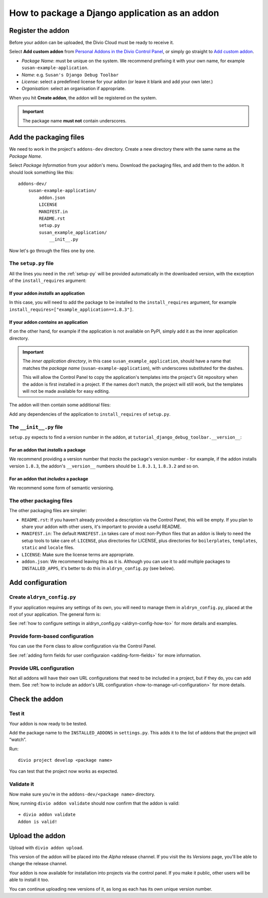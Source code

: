 .. _create-addon:

How to package a Django application as an addon
===============================================

Register the addon
------------------

Before your addon can be uploaded, the Divio Cloud must be ready to receive it.

Select **Add custom addon** from `Personal Addons in the Divio Control Panel
<https://control.divio.com/account/my-addons/>`_, or simply go straight to `Add custom addon
<https://control.divio.com/account/my-addons/new/>`_.

* *Package Name*: must be unique on the system. We recommend prefixing it with your own name, for
  example ``susan-example-application``.
* *Name*: e.g. ``Susan's Django Debug Toolbar``
* *License*: select a predefined license for your addon (or leave it blank and add your own later.)
* *Organisation*: select an organisation if appropriate.

When you hit **Create addon**, the addon will be registered on the system.

..  important::

    The package name **must not** contain underscores.


Add the packaging files
-----------------------

We need to work in the project's ``addons-dev`` directory. Create a new
directory there with the same name as the *Package Name*.

Select *Package Information* from your addon's menu. Download the packaging
files, and add them to the addon. It should look something like this::

    addons-dev/
        susan-example-application/
            addon.json
            LICENSE
            MANIFEST.in
            README.rst
            setup.py
            susan_example_application/
                __init__.py

Now let's go through the files one by one.


The ``setup.py`` file
^^^^^^^^^^^^^^^^^^^^^

All the lines you need in the :ref:`setup-py` will be provided automatically in
the downloaded version, with the exception of the ``install_requires``
argument:


If your addon *installs* an application
.......................................

In this case, you will need to add the package to be installed to the
``install_requires`` argument, for example
``install_requires=["example_application==1.8.3"]``.


If your addon *contains* an application
.......................................

If on the other hand, for example if the application is not available on PyPI,
simply add it as the inner application directory.

.. _addon_application_naming:

..  important::

    The *inner application directory*, in this case ``susan_example_application``, should have a
    name that matches the *package name* (``susan-example-application``), with underscores
    substituted for the dashes.

    This will allow the Control Panel to copy the application's templates into the project's
    Git repository when the addon is first installed in a project. If the names don't match,
    the project will still work, but the templates will not be made available for easy editing.


The addon will then contain some additional files:

..  code-block:: text
    :emphasize-lines: 6-12

    addons-dev/
        susan-example-application/
            [...]
            susan_example_application/
                __init__.py
                admin.py
                apps.py
                migrations/
                    __init__.py
                models.py
                tests.py
                views.py

Add any dependencies of the application to ``install_requires`` of ``setup.py``.


The ``__init__.py`` file
^^^^^^^^^^^^^^^^^^^^^^^^

``setup.py`` expects to find a version number in the addon, at
``tutorial_django_debug_toolbar.__version__``:


For an addon that *installs* a package
.......................................

We recommend providing a version number that *tracks* the package's version
number - for example, if the addon installs version ``1.8.3``, the addon's
``__version__`` numbers should be ``1.8.3.1``, ``1.8.3.2`` and so on.


For an addon that *includes* a package
.......................................

We recommend some form of semantic versioning.


The other packaging files
^^^^^^^^^^^^^^^^^^^^^^^^^

The other packaging files are simpler:

* ``README.rst``: If you haven't already provided a description via the Control Panel, this will be
  empty. If you plan to share your addon with other users, it's important to provide a useful
  README.
* ``MANIFEST.in``: The default ``MANIFEST.in`` takes care of most non-Python files that an addon is
  likely to need the setup tools to take care of: ``LICENSE``, plus directories for LICENSE, plus
  directories for ``boilerplates``, ``templates``, ``static`` and ``locale`` files.
* ``LICENSE``: Make sure the license terms are appropriate.
* ``addon.json``: We recommend leaving this as it is. Although you can use it to add multiple
  packages to ``INSTALLED_APPS``, it's better to do this in ``aldryn_config.py`` (see below).


Add configuration
-----------------

.. _create-aldryn-config:

Create ``aldryn_config.py``
^^^^^^^^^^^^^^^^^^^^^^^^^^^

If your application requires any settings of its own, you will need to manage
them in ``aldryn_config.py``, placed at the root of your application. The general form is:

..  code-block:: python
    :emphasize-lines: 6,7

    from aldryn_client import forms

    class Form(forms.BaseForm):
        def to_settings(self, data, settings):

            settings['INSTALLED_APPS'].extend([SOME_APPLICATION])
            settings['ENABLE_FLIDGETS'] = True

            return settings

See :ref:`how to configure settings in
aldryn_config.py <aldryn-config-how-to>` for more details and examples.


Provide form-based configuration
^^^^^^^^^^^^^^^^^^^^^^^^^^^^^^^^

You can use the ``Form`` class to allow configuration via the Control Panel.

See :ref:`adding form fields for user configuraion <adding-form-fields>`
for more information.


Provide URL configuration
^^^^^^^^^^^^^^^^^^^^^^^^^

Not all addons will have their own URL configurations that need to be included
in a project, but if they do, you can add them. See :ref:`how to include an addon's URL configuration <how-to-manage-url-configuration>` for more details.


Check the addon
---------------

Test it
^^^^^^^

Your addon is now ready to be tested.

Add the package name to the ``INSTALLED_ADDONS`` in ``settings.py``. This
adds it to the list of addons that the project will “watch”.

Run::

    divio project develop <package name>

You can test that the project now works as expected.


Validate it
^^^^^^^^^^^

Now make sure you're in the ``addons-dev/<package name>`` directory.

Now, running ``divio addon validate`` should now confirm that the addon is
valid::

    ➜ divio addon validate
    Addon is valid!


Upload the addon
----------------

Upload with ``divio addon upload``.

This version of the addon will be placed into the *Alpha* release channel. If
you visit the its *Versions* page, you'll be able to change the release channel.

Your addon is now available for installation into projects via the control
panel. If you make it public, other users will be able to install it too.

You can continue uploading new versions of it, as long as each has its own
unique version number.

